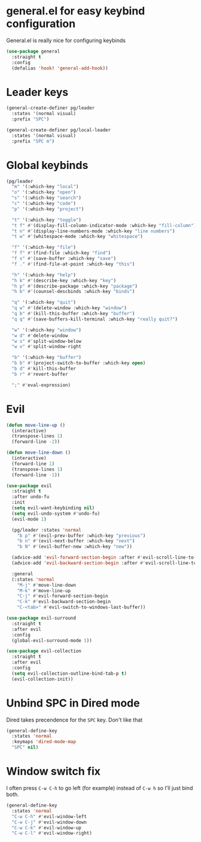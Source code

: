 #+PROPERTY: header-args :tangle yes :results none

* general.el for easy keybind configuration

General.el is really nice for configuring keybinds

#+BEGIN_SRC emacs-lisp
(use-package general
  :straight t
  :config
  (defalias 'hook! 'general-add-hook))
#+END_SRC

* Leader keys

#+BEGIN_SRC emacs-lisp
(general-create-definer pg/leader
  :states '(normal visual)
  :prefix "SPC")

(general-create-definer pg/local-leader
  :states '(normal visual)
  :prefix "SPC m")
#+END_SRC

* Global keybinds

#+BEGIN_SRC emacs-lisp
(pg/leader
  "m" '(:which-key "local")
  "o" '(:which-key "open")
  "s" '(:which-key "search")
  "c" '(:which-key "code")
  "p" '(:which-key "project")

  "t" '(:which-key "toggle")
  "t f" #'(display-fill-column-indicator-mode :which-key "fill-column")
  "t n" #'(display-line-numbers-mode :which-key "line numbers")
  "t w" #'(whitespace-mode :which-key "whitespace")

  "f" '(:which-key "file")
  "f f" #'(find-file :which-key "find")
  "f s" #'(save-buffer :which-key "save")
  "f ." #'(find-file-at-point :which-key "this")

  "h" '(:which-key "help")
  "h k" #'(describe-key :which-key "key")
  "h p" #'(describe-package :which-key "package")
  "h b" #'(counsel-descbinds :which-key "binds")

  "q" '(:which-key "quit")
  "q w" #'(delete-window :which-key "window")
  "q b" #'(kill-this-buffer :which-key "buffer")
  "q q" #'(save-buffers-kill-terminal :which-key "really quit?")

  "w" '(:which-key "window")
  "w d" #'delete-window
  "w s" #'split-window-below
  "w v" #'split-window-right

  "b" '(:which-key "buffer")
  "b b" #'(project-switch-to-buffer :which-key open)
  "b d" #'kill-this-buffer
  "b r" #'revert-buffer

  ";" #'eval-expression)
#+END_SRC

* Evil

#+BEGIN_SRC emacs-lisp
(defun move-line-up ()
  (interactive)
  (transpose-lines 1)
  (forward-line -2))

(defun move-line-down ()
  (interactive)
  (forward-line 1)
  (transpose-lines 1)
  (forward-line -1))

(use-package evil
  :straight t
  :after undo-fu
  :init
  (setq evil-want-keybinding nil)
  (setq evil-undo-system #'undo-fu)
  (evil-mode 1)

  (pg/leader :states 'normal
    "b p" #'(evil-prev-buffer :which-key "previous")
    "b n" #'(evil-next-buffer :which-key "next")
    "b N" #'(evil-buffer-new :which-key "new"))

  (advice-add 'evil-forward-section-begin :after #'evil-scroll-line-to-center)
  (advice-add 'evil-backward-section-begin :after #'evil-scroll-line-to-center)

  :general
  (:states 'normal
    "M-j" #'move-line-down
    "M-k" #'move-line-up
    "C-j" #'evil-forward-section-begin
    "C-k" #'evil-backward-section-begin
    "C-<tab>" #'evil-switch-to-windows-last-buffer))

(use-package evil-surround
  :straight t
  :after evil
  :config
  (global-evil-surround-mode 1))

(use-package evil-collection
  :straight t
  :after evil
  :config
  (setq evil-collection-outline-bind-tab-p t)
  (evil-collection-init))
#+END_SRC

* Unbind SPC in Dired mode

Dired takes precendence for the ~SPC~ key. Don't like that

#+BEGIN_SRC emacs-lisp
(general-define-key
  :states 'normal
  :keymaps 'dired-mode-map
  "SPC" nil)
#+END_SRC

* Window switch fix

I often press =C-w C-h= to go left (for example) instead of =C-w h= so I'll just bind both.

#+BEGIN_SRC emacs-lisp
(general-define-key
  :states 'normal
  "C-w C-h" #'evil-window-left
  "C-w C-j" #'evil-window-down
  "C-w C-k" #'evil-window-up
  "C-w C-l" #'evil-window-right)
#+END_SRC
